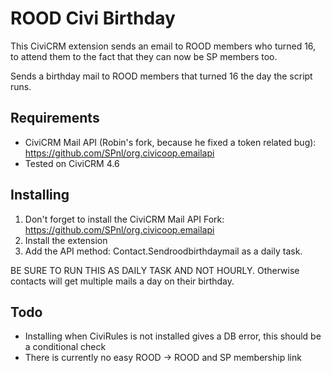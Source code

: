 * ROOD Civi Birthday

This CiviCRM extension sends an email to ROOD members who turned 16, to attend them to the fact
that they can now be SP members too.


Sends a birthday mail to ROOD members that turned 16 the day the script runs.

** Requirements

- CiviCRM Mail API (Robin's fork, because he fixed a token related bug): https://github.com/SPnl/org.civicoop.emailapi
- Tested on CiviCRM 4.6

** Installing

1. Don't forget to install the CiviCRM Mail API Fork: https://github.com/SPnl/org.civicoop.emailapi
2. Install the extension
3. Add the API method: Contact.Sendroodbirthdaymail as a daily task.

BE SURE TO RUN THIS AS DAILY TASK AND NOT HOURLY. Otherwise contacts will get multiple mails a day on their birthday.

** Todo

- Installing when CiviRules is not installed gives a DB error, this should be a conditional check
- There is currently no easy ROOD -> ROOD and SP membership link
